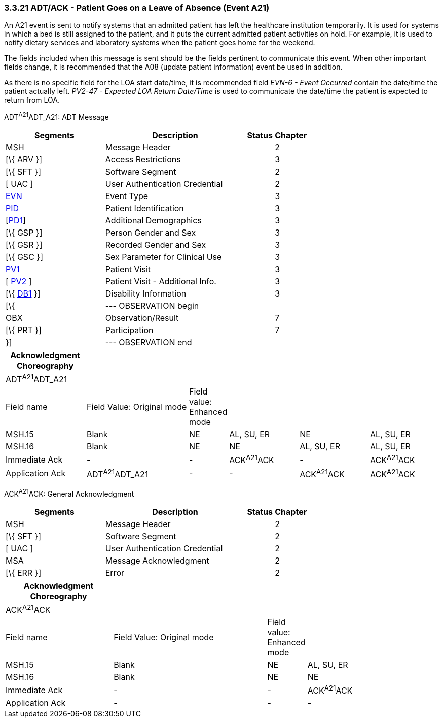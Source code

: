 === 3.3.21 ADT/ACK - Patient Goes on a Leave of Absence (Event A21)

An A21 event is sent to notify systems that an admitted patient has left the healthcare institution temporarily. It is used for systems in which a bed is still assigned to the patient, and it puts the current admitted patient activities on hold. For example, it is used to notify dietary services and laboratory systems when the patient goes home for the weekend.

The fields included when this message is sent should be the fields pertinent to communicate this event. When other important fields change, it is recommended that the A08 (update patient information) event be used in addition.

As there is no specific field for the LOA start date/time, it is recommended field _EVN-6 - Event Occurred_ contain the date/time the patient actually left. _PV2-47 - Expected LOA Return Date/Time_ is used to communicate the date/time the patient is expected to return from LOA.

ADT^A21^ADT_A21: ADT Message

[width="100%",cols="33%,47%,9%,11%",options="header",]
|===
|Segments |Description |Status |Chapter
|MSH |Message Header | |2
|[\{ ARV }] |Access Restrictions | |3
|[\{ SFT }] |Software Segment | |2
|[ UAC ] |User Authentication Credential | |2
|link:#EVN[EVN] |Event Type | |3
|link:#_Hlt479197644[PID] |Patient Identification | |3
|[link:#_Hlt479197572[PD1]] |Additional Demographics | |3
|[\{ GSP }] |Person Gender and Sex | |3
|[\{ GSR }] |Recorded Gender and Sex | |3
|[\{ GSC }] |Sex Parameter for Clinical Use | |3
|link:#_Hlt476040270[PV1] |Patient Visit | |3
|[ link:#PV2[PV2] ] |Patient Visit - Additional Info. | |3
|[\{ link:#_Hlt479197568[DB1] }] |Disability Information | |3
|[\{ |--- OBSERVATION begin | |
|OBX |Observation/Result | |7
|[\{ PRT }] |Participation | |7
|}] |--- OBSERVATION end | |
|===

[width="100%",cols="19%,25%,5%,17%,17%,17%",options="header",]
|===
|Acknowledgment Choreography | | | | |
|ADT^A21^ADT_A21 | | | | |
|Field name |Field Value: Original mode |Field value: Enhanced mode | | |
|MSH.15 |Blank |NE |AL, SU, ER |NE |AL, SU, ER
|MSH.16 |Blank |NE |NE |AL, SU, ER |AL, SU, ER
|Immediate Ack |- |- |ACK^A21^ACK |- |ACK^A21^ACK
|Application Ack |ADT^A21^ADT_A21 |- |- |ACK^A21^ACK |ACK^A21^ACK
|===

ACK^A21^ACK: General Acknowledgment

[width="100%",cols="33%,47%,9%,11%",options="header",]
|===
|Segments |Description |Status |Chapter
|MSH |Message Header | |2
|[\{ SFT }] |Software Segment | |2
|[ UAC ] |User Authentication Credential | |2
|MSA |Message Acknowledgment | |2
|[\{ ERR }] |Error | |2
|===

[width="100%",cols="25%,36%,8%,31%",options="header",]
|===
|Acknowledgment Choreography | | |
|ACK^A21^ACK | | |
|Field name |Field Value: Original mode |Field value: Enhanced mode |
|MSH.15 |Blank |NE |AL, SU, ER
|MSH.16 |Blank |NE |NE
|Immediate Ack |- |- |ACK^A21^ACK
|Application Ack |- |- |-
|===

